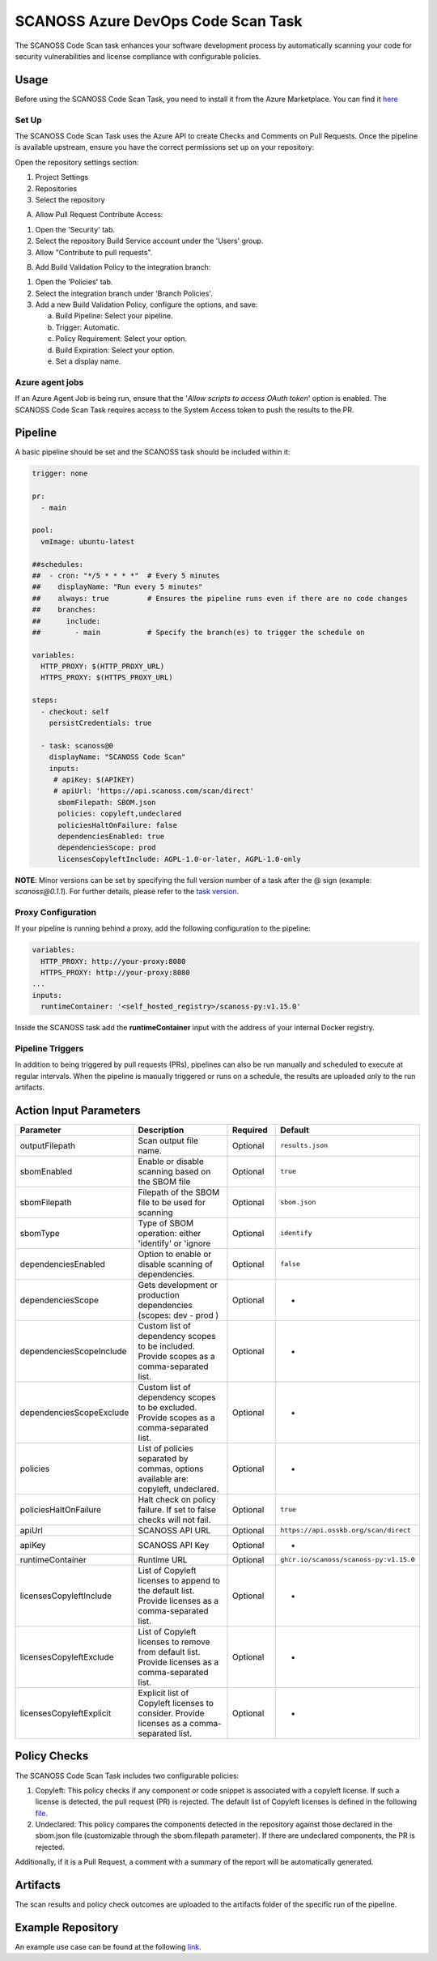 SCANOSS Azure DevOps Code Scan Task
===================================

The SCANOSS Code Scan task enhances your software development process by automatically scanning your code for security vulnerabilities and license compliance with configurable policies.

Usage
-----

Before using the SCANOSS Code Scan Task, you need to install it from the Azure Marketplace. You can find it `here <https://marketplace.visualstudio.com/items?itemName=SCANOSS.scanoss-code-scan>`_

Set Up
~~~~~~

The SCANOSS Code Scan Task uses the Azure API to create Checks and Comments on Pull Requests. Once the pipeline is available upstream, ensure you have the correct permissions set up on your repository:

Open the repository settings section:

1. Project Settings
2. Repositories
3. Select the repository

.. image:: ../assets/ADO-setup-1.png
   :alt: Ado-setup-repository-settings

A) Allow Pull Request Contribute Access:

1. Open the 'Security' tab.
2. Select the repository Build Service account under the 'Users' group.
3. Allow "Contribute to pull requests".

.. image:: ../assets/ADO-setup-2.png
   :alt: Ado-setup-pull-request-contribution-access

B) Add Build Validation Policy to the integration branch:

1. Open the 'Policies' tab.
2. Select the integration branch under 'Branch Policies'.
3. Add a new Build Validation Policy, configure the options, and save:
   
   a. Build Pipeline: Select your pipeline.
   b. Trigger: Automatic.
   c. Policy Requirement: Select your option.
   d. Build Expiration: Select your option.
   e. Set a display name.

.. image:: ../assets/ADO-setup-3.png
   :alt: Ado-setup-build-validation-policy

Azure agent jobs
~~~~~~~~~~~~~~~~

If an Azure Agent Job is being run, ensure that the '*Allow scripts to access OAuth token*' option is enabled. The SCANOSS Code Scan Task requires access to the System Access token to push the results to the PR.

.. image:: ../assets/ADO-agent-job.png
   :alt: ADO setup agent job

Pipeline
--------

A basic pipeline should be set and the SCANOSS task should be included within it:

.. code-block:: yaml

    trigger: none

    pr:
      - main

    pool:
      vmImage: ubuntu-latest

    ##schedules:
    ##  - cron: "*/5 * * * *"  # Every 5 minutes
    ##    displayName: "Run every 5 minutes"
    ##    always: true         # Ensures the pipeline runs even if there are no code changes
    ##    branches:
    ##      include:
    ##        - main           # Specify the branch(es) to trigger the schedule on  
      
    variables:
      HTTP_PROXY: $(HTTP_PROXY_URL)
      HTTPS_PROXY: $(HTTPS_PROXY_URL)   

    steps:
      - checkout: self
        persistCredentials: true

      - task: scanoss@0
        displayName: "SCANOSS Code Scan"
        inputs:
         # apiKey: $(APIKEY)
         # apiUrl: 'https://api.scanoss.com/scan/direct'
          sbomFilepath: SBOM.json
          policies: copyleft,undeclared
          policiesHaltOnFailure: false
          dependenciesEnabled: true
          dependenciesScope: prod 
          licensesCopyleftInclude: AGPL-1.0-or-later, AGPL-1.0-only

**NOTE**: Minor versions can be set by specifying the full version number of a task after the @ sign (example: `scanoss@0.1.1`). For further details, please refer to the `task version`_.

.. _task version: https://learn.microsoft.com/en-us/azure/devops/pipelines/process/tasks?view=azure-devops&tabs=yaml#task-versions

Proxy Configuration
~~~~~~~~~~~~~~~~~~~

If your pipeline is running behind a proxy, add the following configuration to the pipeline:

.. code-block:: yaml

    variables:
      HTTP_PROXY: http://your-proxy:8080
      HTTPS_PROXY: http://your-proxy:8080
    ...
    inputs:
      runtimeContainer: '<self_hosted_registry>/scanoss-py:v1.15.0'

Inside the SCANOSS task add the **runtimeContainer** input with the address of your internal Docker registry.

Pipeline Triggers
~~~~~~~~~~~~~~~~~

In addition to being triggered by pull requests (PRs), pipelines can also be run manually and scheduled to execute at regular intervals.
When the pipeline is manually triggered or runs on a schedule, the results are uploaded only to the run artifacts.

Action Input Parameters
-----------------------

.. list-table::
   :header-rows: 1
   :widths: 20 50 15 15

   * - Parameter
     - Description
     - Required
     - Default
   * - outputFilepath
     - Scan output file name.
     - Optional
     - ``results.json``
   * - sbomEnabled
     - Enable or disable scanning based on the SBOM file
     - Optional
     - ``true``
   * - sbomFilepath
     - Filepath of the SBOM file to be used for scanning
     - Optional
     - ``sbom.json``
   * - sbomType
     - Type of SBOM operation: either 'identify' or 'ignore
     - Optional
     - ``identify``
   * - dependenciesEnabled
     - Option to enable or disable scanning of dependencies.
     - Optional
     - ``false``
   * - dependenciesScope
     - Gets development or production dependencies (scopes: dev - prod )
     - Optional
     - -
   * - dependenciesScopeInclude
     - Custom list of dependency scopes to be included. Provide scopes as a comma-separated list.
     - Optional
     - -
   * - dependenciesScopeExclude
     - Custom list of dependency scopes to be excluded. Provide scopes as a comma-separated list.
     - Optional
     - -
   * - policies
     - List of policies separated by commas, options available are: copyleft, undeclared.
     - Optional
     - -
   * - policiesHaltOnFailure
     - Halt check on policy failure. If set to false checks will not fail.
     - Optional
     - ``true``
   * - apiUrl
     - SCANOSS API URL
     - Optional
     - ``https://api.osskb.org/scan/direct``
   * - apiKey
     - SCANOSS API Key
     - Optional
     - -
   * - runtimeContainer
     - Runtime URL
     - Optional
     - ``ghcr.io/scanoss/scanoss-py:v1.15.0``
   * - licensesCopyleftInclude
     - List of Copyleft licenses to append to the default list. Provide licenses as a comma-separated list.
     - Optional
     - -
   * - licensesCopyleftExclude
     - List of Copyleft licenses to remove from default list. Provide licenses as a comma-separated list.
     - Optional
     - -
   * - licensesCopyleftExplicit
     - Explicit list of Copyleft licenses to consider. Provide licenses as a comma-separated list.
     - Optional
     - -

Policy Checks
-------------

The SCANOSS Code Scan Task includes two configurable policies:

1. Copyleft: This policy checks if any component or code snippet is associated with a copyleft license. If such a
   license is detected, the pull request (PR) is rejected. The default list of Copyleft licenses is defined in the following `file <https://github.com/scanoss/ado-code-scan/blob/1218c4fe2dcda5f807b505e271096b1ec0afd8a9/codescantask/utils/license.utils.ts#L4>`_.

2. Undeclared: This policy compares the components detected in the repository against those declared in the sbom.json
   file (customizable through the sbom.filepath parameter). If there are undeclared components, the PR is rejected.

Additionally, if it is a Pull Request, a comment with a summary of the report will be automatically generated.

.. image:: ../assets/pr_comment_undeclared_components.png
   :alt: Comments on PR Undeclared Components

.. image:: ../assets/pr_comment_copyleft.png
   :alt: Comments on PR Copyleft licenses

Artifacts
---------

The scan results and policy check outcomes are uploaded to the artifacts folder of the specific run of the pipeline.

.. image:: ../assets/results_artifact.png
   :alt: Artifacts

Example Repository
------------------

An example use case can be found at the following link_.

.. _link: https://dev.azure.com/scanoss/scanoss-ado-integration-demo